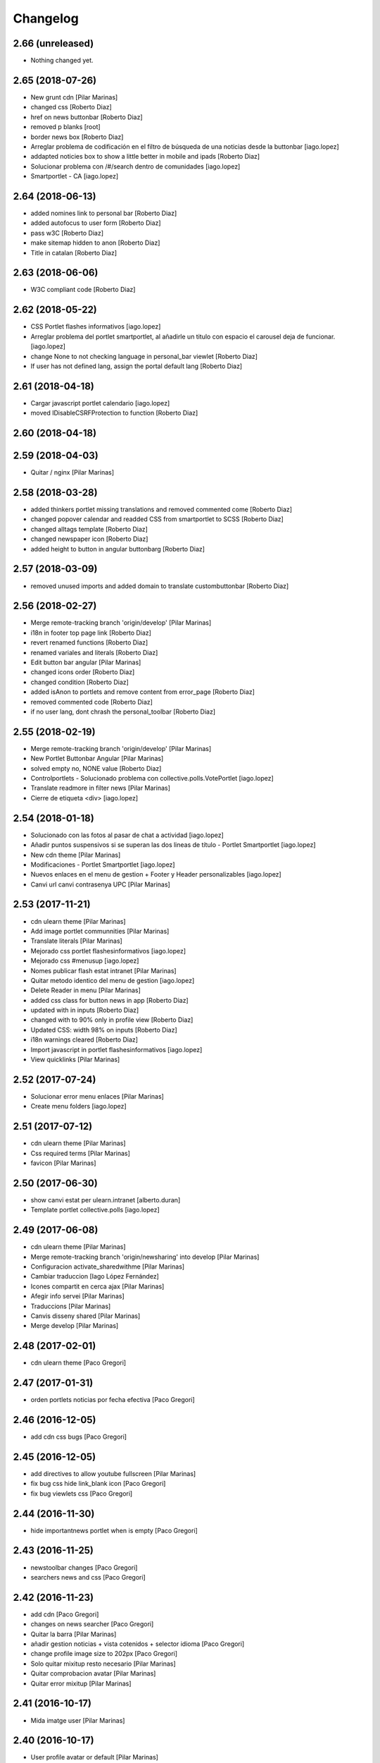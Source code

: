 Changelog
=========

2.66 (unreleased)
-----------------

- Nothing changed yet.


2.65 (2018-07-26)
-----------------

* New grunt cdn [Pilar Marinas]
* changed css [Roberto Diaz]
* href on news buttonbar [Roberto Diaz]
* removed p blanks [root]
* border news box [Roberto Diaz]
* Arreglar problema de codificación en el filtro de búsqueda de una noticias desde la buttonbar [iago.lopez]
* addapted noticies box to show a little better in mobile and ipads [Roberto Diaz]
* Solucionar problema con /#/search dentro de comunidades [iago.lopez]
* Smartportlet - CA [iago.lopez]

2.64 (2018-06-13)
-----------------

* added nomines link to personal bar [Roberto Diaz]
* added autofocus to user form [Roberto Diaz]
* pass w3C [Roberto Diaz]
* make sitemap hidden to anon [Roberto Diaz]
* Title in catalan [Roberto Diaz]

2.63 (2018-06-06)
-----------------

* W3C compliant code [Roberto Diaz]

2.62 (2018-05-22)
-----------------

* CSS Portlet flashes informativos [iago.lopez]
* Arreglar problema del portlet smartportlet, al añadirle un titulo con espacio el carousel deja de funcionar. [iago.lopez]
* change None to not checking language in personal_bar viewlet [Roberto Diaz]
* If user has not defined lang, assign the portal default lang [Roberto Diaz]

2.61 (2018-04-18)
-----------------

* Cargar javascript portlet calendario [iago.lopez]
* moved IDisableCSRFProtection to function [Roberto Diaz]

2.60 (2018-04-18)
-----------------



2.59 (2018-04-03)
-----------------

* Quitar / nginx [Pilar Marinas]

2.58 (2018-03-28)
-----------------

* added thinkers portlet missing translations and removed commented come [Roberto Diaz]
* changed popover calendar and readded CSS from smartportlet to SCSS [Roberto Diaz]
* changed alltags template [Roberto Diaz]
* changed newspaper icon [Roberto Diaz]
* added height to button in angular buttonbarg [Roberto Diaz]

2.57 (2018-03-09)
-----------------

* removed unused imports and added domain to translate custombuttonbar [Roberto Diaz]

2.56 (2018-02-27)
-----------------

* Merge remote-tracking branch 'origin/develop' [Pilar Marinas]
* i18n in footer top page link [Roberto Diaz]
* revert renamed functions [Roberto Diaz]
* renamed variales and literals [Roberto Diaz]
* Edit button bar angular [Pilar Marinas]
* changed icons order [Roberto Diaz]
* changed condition [Roberto Diaz]
* added isAnon to portlets and remove content from error_page [Roberto Diaz]
* removed commented code [Roberto Diaz]
* if no user lang, dont chrash the personal_toolbar [Roberto Diaz]

2.55 (2018-02-19)
-----------------

* Merge remote-tracking branch 'origin/develop' [Pilar Marinas]
* New Portlet Buttonbar Angular [Pilar Marinas]
* solved empty no, NONE value [Roberto Diaz]
* Controlportlets - Solucionado problema con collective.polls.VotePortlet [iago.lopez]
* Translate readmore in filter news [Pilar Marinas]
* Cierre de etiqueta <div> [iago.lopez]

2.54 (2018-01-18)
-----------------

* Solucionado con las fotos al pasar de chat a actividad [iago.lopez]
* Añadir puntos suspensivos si se superan las dos lineas de título - Portlet Smartportlet [iago.lopez]
* New cdn theme [Pilar Marinas]
* Modificaciones - Portlet Smartportlet [iago.lopez]
* Nuevos enlaces en el menu de gestion + Footer y Header personalizables [iago.lopez]
* Canvi url canvi contrasenya UPC [Pilar Marinas]

2.53 (2017-11-21)
-----------------

* cdn ulearn theme [Pilar Marinas]
* Add image portlet communnities [Pilar Marinas]
* Translate literals [Pilar Marinas]
* Mejorado css portlet flashesinformativos [iago.lopez]
* Mejorado css #menusup [iago.lopez]
* Nomes publicar flash estat intranet [Pilar Marinas]
* Quitar metodo identico del menu de gestion [iago.lopez]
* Delete Reader in menu [Pilar Marinas]
* added css class for button news in app [Roberto Diaz]
* updated with in inputs [Roberto Diaz]
* changed with to 90% only in profile view [Roberto Diaz]
* Updated CSS: width 98% on inputs [Roberto Diaz]
* i18n warnings cleared [Roberto Diaz]
* Import javascript in portlet flashesinformativos [iago.lopez]
* View quicklinks [Pilar Marinas]

2.52 (2017-07-24)
-----------------

* Solucionar error menu enlaces [Pilar Marinas]
* Create menu folders [iago.lopez]

2.51 (2017-07-12)
-----------------

* cdn ulearn theme [Pilar Marinas]
* Css required terms [Pilar Marinas]
* favicon [Pilar Marinas]

2.50 (2017-06-30)
-----------------

* show canvi estat per ulearn.intranet [alberto.duran]
* Template portlet collective.polls [iago.lopez]

2.49 (2017-06-08)
-----------------

* cdn ulearn theme [Pilar Marinas]
* Merge remote-tracking branch 'origin/newsharing' into develop [Pilar Marinas]
* Configuracion activate_sharedwithme [Pilar Marinas]
* Cambiar traduccion [Iago López Fernández]
* Icones compartit en cerca ajax [Pilar Marinas]
* Afegir info servei [Pilar Marinas]
* Traduccions [Pilar Marinas]
* Canvis disseny shared [Pilar Marinas]
* Merge develop [Pilar Marinas]

2.48 (2017-02-01)
-----------------

* cdn ulearn theme [Paco Gregori]

2.47 (2017-01-31)
-----------------

* orden portlets noticias por fecha efectiva [Paco Gregori]

2.46 (2016-12-05)
-----------------

* add cdn css bugs [Paco Gregori]

2.45 (2016-12-05)
-----------------

* add directives to allow youtube fullscreen [Pilar Marinas]
* fix bug css hide link_blank icon [Paco Gregori]
* fix bug viewlets css [Paco Gregori]

2.44 (2016-11-30)
-----------------

* hide importantnews portlet when is empty [Paco Gregori]

2.43 (2016-11-25)
-----------------

* newstoolbar changes [Paco Gregori]
* searchers news and css [Paco Gregori]

2.42 (2016-11-23)
-----------------

* add cdn [Paco Gregori]
* changes on news searcher [Paco Gregori]
* Quitar la barra [Pilar Marinas]
* añadir gestion noticias + vista cotenidos + selector idioma [Paco Gregori]
* change profile image size to 202px [Paco Gregori]
* Solo quitar mixitup resto necesario [Pilar Marinas]
* Quitar comprobacion avatar [Pilar Marinas]
* Quitar error mixitup [Pilar Marinas]

2.41 (2016-10-17)
-----------------

* Mida imatge user [Pilar Marinas]

2.40 (2016-10-17)
-----------------

* User profile avatar or default [Pilar Marinas]

2.39 (2016-10-11)
-----------------

* New JavaScripts Registry [Pilar Marinas]

2.38 (2016-10-06)
-----------------

* Avatar mini personal_bar [Pilar Marinas]
* Avatar mini portlet personas [Pilar Marinas]

2.37 (2016-10-05)
-----------------

* move js to top [Paco Gregori]

2.36 (2016-10-05)
-----------------

* View avatar MAX [Pilar Marinas]
* Dynamic color favorite star [Pilar Marinas]
* solved bug alltags view [Paco Gregori]

2.35 (2016-09-06)
-----------------

* comment ipad icons sizes [roberto.diaz]
* added tal:comment to tiny bug message [roberto.diaz]
* added <tal:comment replace="nothing"> [roberto.diaz]

2.34 (2016-07-25)
-----------------

* fixed tinymce bug: cant create links [Paco Gregori]

2.33 (2016-07-22)
-----------------

* separar gestion portlets de ulearn settings [Paco Gregori]
* Translate stats [Pilar Marinas]
* css tag pills [Paco Gregori]
* css tag pills [Paco Gregori]
* mytags portlets changes [Paco Gregori]
* solved proble in subscribednews portlet [Paco Gregori]
* css [Paco Gregori]
* css changes [Paco Gregori]
* User properties default [Pilar Marinas]
* translate literal thinnkers portlet [Paco Gregori]
* add css to show workflow menu [Paco Gregori]

2.32 (2016-06-27)
-----------------

* css follow tags [Paco Gregori]
* CSS panel de control input 100% [roberto.diaz]
* removed / from url [roberto.diaz]
* Translate seemore_communities [Pilar Marinas]
* updated intranet theme CSS [roberto.diaz]
* add tags portlets [Paco Gregori]
* adding layer to view [Roberto Diaz]
* news portlets and adapters [Paco Gregori]
* css botonera noticias [Paco Gregori]
* add flashinformatius and importantnews portlets [Paco Gregori]
* removed included scrupts [roberto.diaz]
* added translation to footer link [roberto.diaz]
* updated css with grunt [roberto.diaz]
* added translations [roberto.diaz]
* put condition in li not in a [roberto.diaz]
* removed unused string in a18y [roberto.diaz]
* removed hiddenstructure from a18y [roberto.diaz]

2.31 (2016-04-18)
-----------------

* Afegir nous tipus contingut folder [Pilar Marinas]

2.30 (2016-04-04)
-----------------

* css cdn [Paco Gregori]
* css changes portlet thinkers [Paco Gregori]
* css thinkers portlet [Paco Gregori]
* add link to see all participant on thinkers portlet [Paco Gregori]

2.29 (2016-03-17)
-----------------

* css changes [Paco Gregori]
* solved ssos.pt [Paco Gregori]
* remove communitiesstats directive [Paco Gregori]
* Solucionar que todo el boton cree contenido [root@shayla]
* modify button bar span and class [Paco Gregori]
* translate check_favorite [Paco Gregori]
* Nova vista contentypes [Pilar Marinas]
* Canvis Marc [root muntanyeta]
* Canvi vista contentypes [Pilar Marinas]
* change ulearn calendar to show only events community into community [Paco Gregori]
* modify bug on stats and calendar portlets [Paco Gregori]
* css changes [Paco Gregori]
* modify url function [Paco Gregori]
* add link function [Paco Gregori]
* marc css changes next update [root muntanyeta]
* rename listing summary view [Paco Gregori]
* username lower on portlet communities [Paco Gregori]

2.28 (2016-02-22)
-----------------

* Fix grunt [Pilar Marinas]
* Canvis vistas nous contentypes [Pilar Marinas]
* Nueva vista contentypes [Pilar Marinas]

2.27 (2016-02-10)
-----------------

* cdn nexus24 [Paco Gregori]
* remove css [Paco Gregori]
* Modificar css perque surti foto quan entres a una conversa [Pilar Marinas]
* add css nexus24 [Paco Gregori]
* remove css [Paco Gregori]
* remove css [Paco Gregori]

2.26 (2016-01-20)
-----------------

* Search by enter in thinnkers [Pilar Marinas]

2.25 (2016-01-19)
-----------------

* Canvi tipus comunitat [Pilar Marinas]

2.24 (2016-01-19)
-----------------

* Fix grunt [Pilar Marinas]
* css portlet stats [Pilar Marinas]
* Canvis Marc [root muntanyeta]

2.23 (2016-01-14)
-----------------

* Fix grunt [Pilar Marinas]
* Marc's changes [root muntanyeta]

2.22 (2016-01-14)
-----------------

* Fix grunt [Pilar Marinas]

2.21 (2016-01-14)
-----------------

* Change icon for header optionsin responsive [Victor Fernandez de Alba]
* Fix Chamaleon syntax on footer [Victor Fernandez de Alba]
* Fix location of files in stats [Victor Fernandez de Alba]
* Do not show link on communities [Victor Fernandez de Alba]
* Remove chameleon syntactig sugar [Carles Bruguera]
* Fix link to stats [Victor Fernandez de Alba]
* Change to angular route for stats [Victor Fernandez de Alba]
* Updated required CSS for stats feature [Victor Fernandez de Alba]
* Migrate search view to angular [Pilar Marinas]
*  [Pilar Marinas]
* Conflicts: [Pilar Marinas]
*  [Pilar Marinas]
* ulearn/theme/browser/views_templates/homepage.pt [Pilar Marinas]
* ulearn/theme/stylesheets/ulearn.css [Pilar Marinas]
* Fix messed up merge [Carles Bruguera]
* Add classes to hompage portlets slots [root muntanyeta]
* Recover deleted styles [Carles Bruguera]
* Style changes [root muntanyeta]

2.20 (2015-12-01)
-----------------

* Mostrar numero gent llistada si son mes de 100 [Pilar Marinas]
* Mostrar boto editar comunitat i afegir esdeveniments permisos grup [Pilar Marinas]

2.19 (2015-11-10)
-----------------

* Make templates compatible with non-Chamaleon zpt engine [Victor Fernandez de Alba]

2.18 (2015-10-27)
-----------------

* Modify method get in searchUsers [Pilar Marinas]

2.17 (2015-10-20)
-----------------

* Acortar por css titulo portlet comunidad [Pilar Marinas]
* Que a les comunitats tancades no et puguis subscriure [Pilar Marinas]

2.16 (2015-10-14)
-----------------

* Solucionar error youtube [Pilar Marinas]

2.15 (2015-10-06)
-----------------

* Badge foto [Pilar Marinas]
* Transfer override of the portlet_calendar.js to GW [Victor Fernandez de Alba]

2.14 (2015-09-30)
-----------------

* Fix calendar portlet when showing so many events in case that there's no today event [Victor Fernandez de Alba]

2.13 (2015-09-29)
-----------------

* Fix write on every request than involved the uLearn portlet calendar [Victor Fernandez de Alba]

2.12 (2015-09-25)
-----------------

* Solucionar que funcione cambio mes del calendario general [Pilar Marinas]

2.11 (2015-09-08)
-----------------

* Fix cache of custom.css path [Victor Fernandez de Alba]
* Fix favicon.ico path [Victor Fernandez de Alba]
* Refactor of the new resource viewlet [Victor Fernandez de Alba]
* Not clean resources [Victor Fernandez de Alba]

2.10 (2015-09-04)
-----------------

* Fix Grunt config.json location [Carles Bruguera]

2.9 (2015-09-04)
----------------

* Fix config.json location [Carles Bruguera]

2.8 (2015-09-04)
----------------

* Include config.json in manifest [Carles Bruguera]

2.7 (2015-09-04)
----------------

* Finished external resource with config.json based method [Victor Fernandez de Alba]
* First version of new resource model [Victor Fernandez de Alba]

2.6 (2015-07-24)
----------------

* Acortar titulo portlet media [Pilar Marinas]

2.5 (2015-07-14)
----------------

* Fix components root path (from genweb.js) [Victor Fernandez de Alba]
* Fix components root path (from genweb.js) [Victor Fernandez de Alba]
* Fix authors placeholder in thinnkers portlet [Victor Fernandez de Alba]

2.4 (2015-07-01)
----------------

* Fix dist [Pilar Marinas]
* searchUsers send mail [Pilar Marinas]
* Add fullname user_profile [Pilar Marinas]

2.3 (2015-06-25)
----------------

* Rebuild CSS [Victor Fernandez de Alba]
* Fix conflicted cSS [Victor Fernandez de Alba]
* Add missing css [Victor Fernandez de Alba]
* Modificar btn-group [Pilar Marinas]
* Aplicar css a filtre per etiquetes [Pilar Marinas]
* Canvi css comptador folder [Pilar Marinas]
* Canvi color estats [hanirok]

2.2 (2015-06-10)
----------------

* Add extended_user_properties profile [Pilar Marinas]
* User_profile [Pilar Marinas]

2.1 (2015-05-27)
----------------

* Parametro player pantalla completa [Pilar Marinas]
* Add granularity to community creation by adding a role for each community type. CC open, CC closed, CC organizative. WebMasters retain their full permissions, and they are the only ones that could change the community type. [Victor Fernandez de Alba]
* Shows the number of pending objects to see in the community [Pilar Marinas]

2.0 (2015-05-18)
----------------

* Translations for literals [Victor Fernandez de Alba]
* Icon contenttype-privatefolder [Pilar Marinas]
* Update build [Victor Fernandez de Alba]
* Icon private folder [Pilar Marinas]
* Fix communities portlet for sites inside a mount point [Victor Fernandez de Alba]
* Updated build [Victor Fernandez de Alba]
* Fix user profile [Victor Fernandez de Alba]
* New generic view for directory views [Victor Fernandez de Alba]
* Updated for complete profile generic enough for not to override it [Victor Fernandez de Alba]
* Add class queryable for searUsers [Pilar Marinas]
* Rebuild CSS [Victor Fernandez de Alba]
* Complete the change community view, add translations [Victor Fernandez de Alba]
* fix dist [Pilar Marinas]
* Solucionar marcar favoritos y busquedas biblioteca [Pilar Marinas]
* Erase demo CSS [Victor Fernandez de Alba]
* Add new way of adding custom CSS at the end of the chain [Victor Fernandez de Alba]
* Build last dist and fix CSS merge conflicts [Victor Fernandez de Alba]
* Get add form programatically and add it directly to the portlet html. This solves add image button erratic behavior. [Victor Fernandez de Alba]
* Fix CSS, and end all communities and my communities views [Victor Fernandez de Alba]
* New views for all communities [Victor Fernandez de Alba]
* New CSS viewlets automated via grunt [Victor Fernandez de Alba]
* Fixed spiner [Victor Fernandez de Alba]
* Improve API and specially its tests. Finished editacl view and related angularjs. Angularize alerts, dialogs for old interactions. Fix omega13 views. New i18n. Improve profile pt and button. [Victor Fernandez de Alba]
* Quitar carousel cycle [Pilar Marinas]
* Comentado interval carousel [Pilar Marinas]
* Hidden overflow carousel media [Pilar Marinas]
* Mostrar titol als videos [Pilar Marinas]
* Renderitzador carrousel youtube queryportlet [Pilar Marinas]
* Solucionar error cerca portlet de persones [Pilar Marinas]
* Afegir cerca al portlet de persones [Pilar Marinas]
* new branch portlet comunitats [Pilar Marinas]
* add favorites to dexterityObjects and customize filtered_contents_search to show favorites items [Paco Gregori]
* limit actions icons in portlet profile [Paco Gregori]

1.47 (2015-04-01)
-----------------

* Add CSS for the upcnet intranet package [Victor Fernandez de Alba]
* change url forget password dynamically [Paco Gregori]

1.46 (2015-03-11)
-----------------

* Fix spinner [Victor Fernandez de Alba]
* Put correct threshold values [Victor Fernandez de Alba]
* Return button to its original stage before grups [Victor Fernandez de Alba]
* Transfer new spin jquery to ulearn [Victor Fernandez de Alba]
* Optimizations and improvements on templates and getMemberById [Victor Fernandez de Alba]
* Angularized stats portlet [Victor Fernandez de Alba]
* Refactor calendar [Victor Fernandez de Alba]
* Angularized Thinkers portlet [Victor Fernandez de Alba]
* New spinner both for jquery and angular [Victor Fernandez de Alba]
* Cleanup viewlets, fix manage portlets and Angular powered profile portlet [Victor Fernandez de Alba]
* Further improvements to profile portlet [Victor Fernandez de Alba]
* New profile using angular directives for MAX comunication. [Victor Fernandez de Alba]
* WIP, refactoring grups [Victor Fernandez de Alba]
* tooltips iconos vista más comunidades [Paco Gregori]

1.45 (2015-02-12)
-----------------

* Rationalize slightly some getMemberByIds [Victor Fernandez de Alba]

1.44 (2015-02-10)
-----------------

* Merge branch 'master' of github.com:UPCnet/ulearn.theme [Victor Fernandez de Alba]
* Portlet stats see more genweb.webmaster [Pilar Marinas]

1.43 (2015-02-05)
-----------------

* No mostrar btn-group en els formularis [Pilar Marinas]
* Modificar css check cerca en aquest lloc [Pilar Marinas]
* Cerca afegint check només en aquest lloc [Pilar Marinas]
* Obrir finestra nova quicklinks [Pilar Marinas]

1.42 (2015-01-23)
-----------------

* Fix favorite button [Carles Bruguera]

1.41 (2015-01-20)
-----------------

* Widget flag link colors [Carles Bruguera]

1.40 (2015-01-15)
-----------------

* Update CSS [Victor Fernandez de Alba]
* Changes for production [Victor Fernandez de Alba]
* Solucionar color popover events calendari [Pilar Marinas]
* Cerca afegint check només en aquest lloc [Pilar Marinas]

1.39 (2014-12-11)
-----------------

* Fix literals [Victor Fernandez de Alba]

1.38 (2014-12-10)
-----------------

* Merge branch 'master' of github.com:UPCnet/ulearn.theme [Victor Fernandez de Alba]
* Canvis Marc [Roberto Diaz]
* Update profile, fix some issues [Victor Fernandez de Alba]

1.37 (2014-12-05)
-----------------

* Marc changes [Roberto Diaz]
* Ultims canvis de JS per nexus24 [Victor Fernandez de Alba]
* Canvis Marc [Roberto Diaz]
* Canvis Marc [Roberto Diaz]
* New JS for Nexus24 [Victor Fernandez de Alba]
* Merge branch 'master' of github.com:UPCnet/ulearn.theme [Victor Fernandez de Alba]
* JS for nexus23 [Victor Fernandez de Alba]
* Marc styles [Roberto Diaz]
* CSS [Victor Fernandez de Alba]
* Fix portlet_calendar and update CSS [Victor Fernandez de Alba]

1.36 (2014-10-22)
-----------------

* Fix i18n [Victor Fernandez de Alba]

1.35 (2014-10-20)
-----------------

* Transfer new genweb search feature [Victor Fernandez de Alba]

1.34 (2014-10-17)
-----------------

* Added typeahead [Victor Fernandez de Alba]
* Add quick links personal_bar [Pilar Marinas]
* Fix relative paths [Victor Fernandez de Alba]

1.33 (2014-09-25)
-----------------

* Fix message of search form [Victor Fernandez de Alba]

1.32 (2014-09-05)
-----------------

* Canvis Marc a Setembre [roberto.diaz]
* Merge branch 'master' of github.com:UPCnet/ulearn.theme [roberto.diaz]

1.31 (2014-09-04)
-----------------

* Fix calendar [Victor Fernandez de Alba]
* Update search path for scss resources [Victor Fernandez de Alba]

1.30 (2014-07-21)
-----------------

* Fix calendar [Victor Fernandez de Alba]
* Update search path for scss resources [Victor Fernandez de Alba]

1.29 (2014-07-15)
-----------------

* Fix calendar portlet for mountpoint-based sites. [Victor Fernandez de Alba]

1.28 (2014-07-15)
-----------------

* New link to the communities library [Victor Fernandez de Alba]
* Add components to the whole thing, use select2 and FA from there. [Victor Fernandez de Alba]
* Generalize filtered_search_view [Victor Fernandez de Alba]
* Fix stats on home page [Victor Fernandez de Alba]
* Merge branch 'master' of github.com:UPCnet/ulearn.theme [Victor Fernandez de Alba]
* Fix Llegir més literal [Victor Fernandez de Alba]
* Eventos popover clicables [Pilar Marinas]
* Fix override of portlet_calendar.js when there are more layers than the actual theme. [Victor Fernandez de Alba]

1.27 (2014-06-26)
-----------------

* New CSS for videos [Victor Fernandez de Alba]

1.26 (2014-06-25)
-----------------

* Include underscore [Carles Bruguera]

1.25 (2014-06-16)
-----------------

* Fix discussion order [Victor Fernandez de Alba]

1.24 (2014-06-12)
-----------------

* Finish debats feature [Victor Fernandez de Alba]
* WIP debats [Victor Fernandez de Alba]
* Fix again the portlet calendar bug for sundays [Victor Fernandez de Alba]

1.23 (2014-05-26)
-----------------

* Bug of the portlet calendar weekday generation [Victor Fernandez de Alba]
* Remove missing debug print [Carles Bruguera]
* Fix calendar rendering out of communities [Carles Bruguera]

1.22 (2014-05-07)
-----------------

* Update some CSS for not customize MAXUI any more [Victor Fernandez de Alba]
* Change password link for UPC users and hide user notify on user creation check [Victor Fernandez de Alba]
* Fix personal bar viewlet by overriding it not using jbot, fix favicon [Victor Fernandez de Alba]
* Add a corner case for calendar portlet rendering [Victor Fernandez de Alba]
* Update main template [Victor Fernandez de Alba]
* Fix some CSS [Victor Fernandez de Alba]

1.21 (2014-04-08)
-----------------

* Bug in CSS for retina screens [Victor Fernandez de Alba]

1.20 (2014-04-02)
-----------------

* Canvis path i vista cersca [Pilar Marinas]
* Fix search by tags [Victor Fernandez de Alba]
* Modificar getPhysicalPath i traduccio cerca [Pilar Marinas]

1.19 (2014-03-31)
-----------------

* Merge [Pilar Marinas]
* Canvis estils search content tags [Pilar Marinas]

1.18 (2014-03-31)
-----------------

* Fix search [Victor Fernandez de Alba]

1.17 (2014-03-31)
-----------------

* New tags widget for DX. [Victor Fernandez de Alba]
* Fix firefox breadcrumb [Victor Fernandez de Alba]

1.16 (2014-03-25)
-----------------

* Fix visibility of tools in views [Victor Fernandez de Alba]

1.15 (2014-03-25)
-----------------

* Fix stats portlet [Victor Fernandez de Alba]

1.14 (2014-03-24)
-----------------

 * Add comments by context [Victor Fernandez de Alba]
 * Afegit css per header gebropharma [Pilar Marinas]
 * Fix default portlets [Victor Fernandez de Alba]
 * Fix IE issues [Victor Fernandez de Alba]
 * Deprecate oportunity type. Fix some views, complete user search [Victor Fernandez de Alba]
 * Migrate to MaxClient RESTish [Victor Fernandez de Alba]
 * Merge [Pilar Marinas]
 * Nova vista searchContentTags [Pilar Marinas]
 * Add missing version [Victor Fernandez de Alba]

1.13 (2014-03-04)
-----------------

* i18n [Victor Fernandez de Alba]

1.12 (2014-03-04)
-----------------

* Fix i18n [Victor Fernandez de Alba]

1.11 (2014-03-03)
-----------------

* Fix February bugs [Victor Fernandez de Alba]
* Update CSS [Victor Fernandez de Alba]
* Fix calendar [Victor Fernandez de Alba]

1.10 (2014-02-25)
-----------------

* Fix icons to match FA4 [Victor Fernandez de Alba]
* WIP [Victor Fernandez de Alba]

1.9 (2014-02-24)
----------------

* Fix event CSS [Victor Fernandez de Alba]

1.8 (2014-02-24)
----------------

* Fix icons [Victor Fernandez de Alba]
* Uninstall profile, thinnkers literal conditional, new i18n. [Victor Fernandez de Alba]
* New stats portlet [Victor Fernandez de Alba]
* New portlet calendar ready [Victor Fernandez de Alba]
* Calendar migrated to p.a.event one [Victor Fernandez de Alba]
* Extend the userschema properly, and fix other things [Victor Fernandez de Alba]
* Normalize method in utils [Victor Fernandez de Alba]
* Make portlet more richer [Victor Fernandez de Alba]

1.7 (2014-01-22)
----------------

* Show more additional love to CSS [Victor Fernandez de Alba]

1.6 (2014-01-21)
----------------

* clearfix [Victor Fernandez de Alba]

1.5 (2014-01-21)
----------------

* Show some love [Victor Fernandez de Alba]

1.4 (2014-01-21)
----------------

* Slight fixes [Victor Fernandez de Alba]
* Fix duplicate section id [Victor Fernandez de Alba]

1.3 (2014-01-20)
----------------

* Last fixes to search views and refine the search of users [Victor Fernandez de Alba]
* Changes to search communities and users [Victor Fernandez de Alba]
* Add delay to JS [Victor Fernandez de Alba]
* Add minimum length to query [Victor Fernandez de Alba]
* New CSS [Victor Fernandez de Alba]
* New CSS [Victor Fernandez de Alba]
* Fix directory and icons [Victor Fernandez de Alba]
* Updated JS with new functionality [Victor Fernandez de Alba]
* Merge branch 'master' into iskra [Victor Fernandez de Alba]
* Add Select2.js to main_template, add related CSS [Victor Fernandez de Alba]
* Oportunitats d'innovació [Ramon Navarro Bosch]
* Final search users [Ramon Navarro Bosch]
* Disable right column in the personal-information view. Fix user profile and related CSS. [Victor Fernandez de Alba]
* Update CSS to fix @2x device pixel ratio logo. [Victor Fernandez de Alba]
* Search User UI [Ramon Navarro Bosch]

1.2 (2013-11-26)
----------------

* Fix name of the media folder [Victor Fernandez de Alba]
* Fix portlet creation [Victor Fernandez de Alba]
* Added no-cache to dynamic view [Victor Fernandez de Alba]

1.1 (2013-11-14)
----------------

* New portlet corner in CSS, complete dynamic CSS [Victor Fernandez de Alba]
* Dynamic CSS, full [Victor Fernandez de Alba]
* Fix tests [Victor Fernandez de Alba]
* New ulearn alternate color theme and dynamic view. [Victor Fernandez de Alba]
* WIP dynamic SCSS v2.0 [Victor Fernandez de Alba]

1.0 (2013-11-07)
----------------

* Fix grunt task and compile scss [Victor Fernandez de Alba]

1.0RC9 (2013-11-04)
-------------------

* Updated CSS with new grunt receipt [Victor Fernandez de Alba]
* Add password reset link to login form. Fix https font load from Google Fonts. Fix AJAX CSS animation. [Victor Fernandez de Alba]

1.0RC8 (2013-10-29)
-------------------

* New eConnect portlet visibility onlly to role WebMaster [Victor Fernandez de Alba]

1.0RC7 (2013-10-28)
-------------------

* Fix bad badges descriptors [Victor Fernandez de Alba]

1.0RC6 (2013-10-28)
-------------------

* New badges [Victor Fernandez de Alba]

1.0RC5 (2013-10-28)
-------------------

* Last minute updates [Victor Fernandez de Alba]
* Updated folder links names [Victor Fernandez de Alba]
* New badges and position in portlet. [Victor Fernandez de Alba]
* Fix some permissions bugs [Victor Fernandez de Alba]
* Badges 2.0 [Victor Fernandez de Alba]

1.0RC4 (2013-10-24)
-------------------

* Updated alternate CSS and new badge images [Victor Fernandez de Alba]

1.0RC3 (2013-10-23)
-------------------

* Some fixes [Victor Fernandez de Alba]
* Alternate CSS for uLearn [Victor Fernandez de Alba]

1.0RC2 (2013-10-18)
-------------------

 * Fix events icon [Victor Fernandez de Alba]
 * Added ulearn verd flavour css specific [Victor Fernandez de Alba]
 * Fix some views and portlets [Victor Fernandez de Alba]
 * Merge branch 'master' of github.com:UPCnet/ulearn.theme [Victor Fernandez de Alba]
 * Fix thinnkers box [Victor Fernandez de Alba]
 * Fix new calendar issue, fix creation of communties, [Victor Fernandez de Alba]

1.0RC1 (2013-10-03)
-------------------

 * Several bugs solved in community and make logos customizable [Victor Fernandez de Alba]

1.0b10 (2013-10-01)
-------------------

 * CSS fixes [Victor Fernandez de Alba]
 * Fix personal information for FF [Victor Fernandez de Alba]

1.0b9 (2013-10-01)
------------------

 * Cambio favicon y traducciones [Corina Riba]

1.0b8 (2013-09-13)
------------------

* Updated to MAX 3.5 [Victor Fernandez de Alba]

1.0b7 (2013-08-02)
------------------

 * Traducciones [Corina Riba]
 * Added jarn.i18n load with the ulearn catalog to default main ulearn JS [Victor Fernandez de Alba]

1.0b6 (2013-07-25)
------------------

 * Remove shouter [Victor Fernandez de Alba]

1.0b5 (2013-07-25)
------------------

 * Fix tokenizer [Victor Fernandez de Alba]
 * Updated CSS [Victor Fernandez de Alba]
 * Various fixes [Victor Fernandez de Alba]
 * Traducciones. Modificar eMail del profile ajeno [Corina Riba]

1.0b4 (2013-07-11)
------------------

 * Traducciones [Corina Riba]

1.0b3 (2013-07-10)
------------------

 * traducciones [Corina Riba]
 * Fix z-index and strange behavior of search box and community portlet. [Victor Fernandez de Alba]
 * New econnect portlet. Fix to CSS and other glidges. [Victor Fernandez de Alba]
 * Hide content adder dropdown, added buttons instead. [Victor Fernandez de Alba]
 * Fix glidge on template communities [Victor Fernandez de Alba]

1.0b2 (2013-07-08)
------------------

 * VArious fixes [Victor Fernandez de Alba]
 * Custom profile and new profile. [Victor Fernandez de Alba]
 * Update profile portlets [Victor Fernandez de Alba]
 * Community features [Victor Fernandez de Alba]
 * CSS update [Victor Fernandez de Alba]
 * Community views, search and CSS [Victor Fernandez de Alba]
 * My communities view [Victor Fernandez de Alba]
 * Complete permissions for the buttons. [Victor Fernandez de Alba]
 * New summary view template [Victor Fernandez de Alba]
 * Finish login and fix event form and event folder [Victor Fernandez de Alba]
 * New login form and begin of CSS fixes [Victor Fernandez de Alba]


1.0b1 (2013-06-11)
--------------------

- First beta version release
